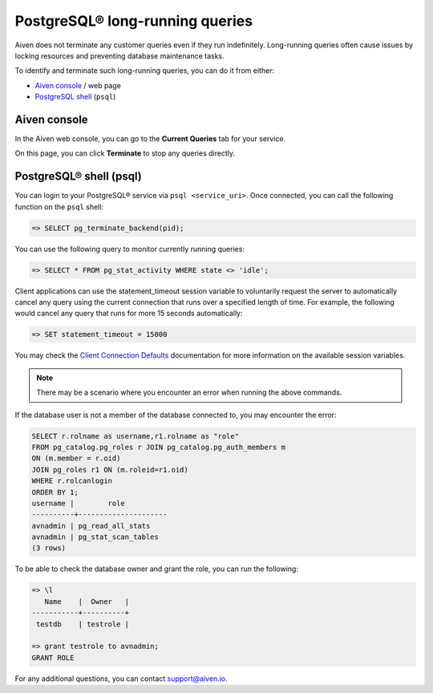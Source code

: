 PostgreSQL® long-running queries
===============================

Aiven does not terminate any customer queries even if they run indefinitely.  Long-running queries often cause issues by locking resources and preventing database maintenance tasks.

To identify and terminate such long-running queries, you can do it from either:

* `Aiven console <http://console.aiven.io>`_ / web page
* `PostgreSQL shell <https://www.postgresql.org/docs/current/app-psql.html>`_ (``psql``)


Aiven console
-------------
In the Aiven web console, you can go to the **Current Queries** tab for your service.

.. image:: /images/products/postgresql/pg-long-running-queries.png
    :alt: PostgreSQL® service overview tab in Aiven's console


On this page, you can click **Terminate** to stop any queries directly.


PostgreSQL® shell (psql)
-----------------------
You can login to your PostgreSQL® service via ``psql <service_uri>``.  Once connected, you can call the following function on the ``psql`` shell:

.. code:: bash

    => SELECT pg_terminate_backend(pid);


You can use the following query to monitor currently running queries:

.. code:: bash

    => SELECT * FROM pg_stat_activity WHERE state <> 'idle';


Client applications can use the statement_timeout session variable to voluntarily request the server to automatically cancel any query using the current connection that runs over a specified length of time. For example, the following would cancel any query that runs for more 15 seconds automatically:

.. code:: bash

    => SET statement_timeout = 15000


You may check the `Client Connection Defaults <https://www.postgresql.org/docs/9.6/runtime-config-client.html>`_ documentation for more information on the available session variables.

.. note:: 

    There may be a scenario where you encounter an error when running the above commands.

If the database user is not a member of the database connected to, you may encounter the error:

.. code:: bash

    SELECT r.rolname as username,r1.rolname as "role"
    FROM pg_catalog.pg_roles r JOIN pg_catalog.pg_auth_members m
    ON (m.member = r.oid)
    JOIN pg_roles r1 ON (m.roleid=r1.oid)
    WHERE r.rolcanlogin
    ORDER BY 1;
    username |        role
    ----------+---------------------
    avnadmin | pg_read_all_stats
    avnadmin | pg_stat_scan_tables
    (3 rows)

To be able to check the database owner and grant the role, you can run the following:

.. code:: bash

    => \l
       Name    |  Owner   |
    -----------+----------+
     testdb    | testrole |
    
    => grant testrole to avnadmin;
    GRANT ROLE

For any additional questions, you can contact support@aiven.io.